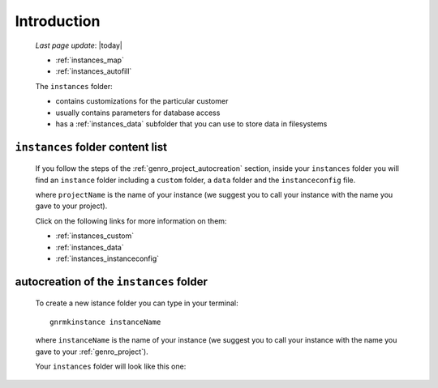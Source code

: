 .. _genro_instances_introduction:

============
Introduction
============
    
    *Last page update*: |today|
    
    .. image:: ../../_images/projects/instances/project_instances.png
    
    * :ref:`instances_map`
    * :ref:`instances_autofill`
    
    .. module:: gnr.app.gnrdeploy
    
    The ``instances`` folder:
    
    * contains customizations for the particular customer
    * usually contains parameters for database access
    * has a :ref:`instances_data` subfolder that you can use to store data in filesystems
    
.. _instances_map:

``instances`` folder content list
=================================

    If you follow the steps of the :ref:`genro_project_autocreation` section, inside your
    ``instances`` folder you will find an ``instance`` folder including a ``custom`` folder,
    a ``data`` folder and the ``instanceconfig`` file.
    
    .. image:: ../../_images/projects/instances/instances1.png
    
    where ``projectName`` is the name of your instance (we suggest you to call your instance
    with the name you gave to your project).
    
    Click on the following links for more information on them:
    
    * :ref:`instances_custom`
    * :ref:`instances_data`
    * :ref:`instances_instanceconfig`
    
.. _instances_autofill:

autocreation of the ``instances`` folder
========================================

    To create a new istance folder you can type in your terminal::
    
        gnrmkinstance instanceName
        
    where ``instanceName`` is the name of your instance (we suggest you to call your instance
    with the name you gave to your :ref:`genro_project`).
    
    Your ``instances`` folder will look like this one:
    
    .. image:: ../../_images/projects/instances/instances2.png
    